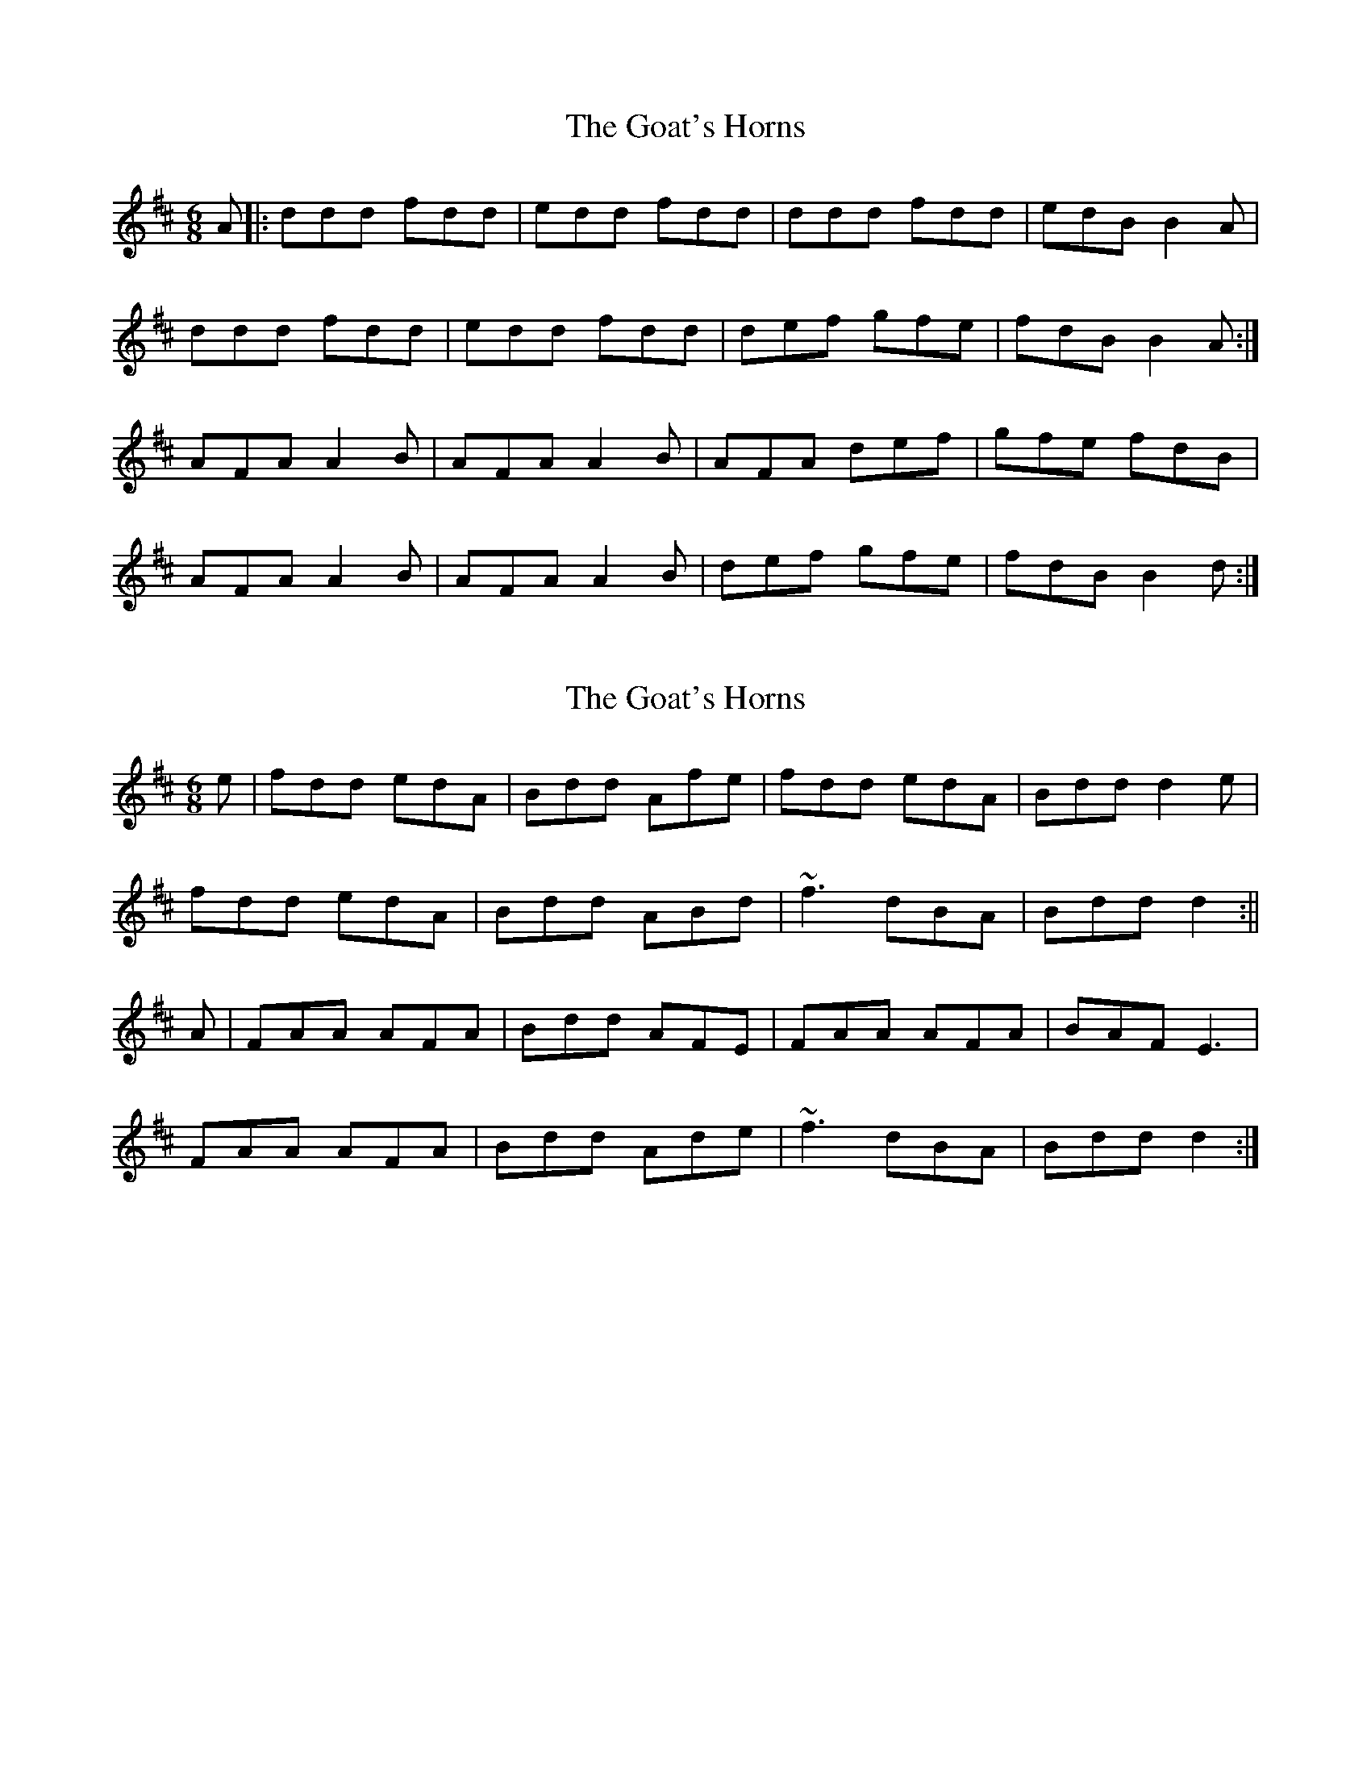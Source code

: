 X: 1
T: Goat's Horns, The
Z: RobertAdams
S: https://thesession.org/tunes/11074#setting11074
R: jig
M: 6/8
L: 1/8
K: Dmaj
A |: ddd fdd | edd fdd | ddd fdd | edB B2 A |
ddd fdd | edd fdd | def gfe | fdB B2 A :|
AFA A2 B | AFA A2 B | AFA def | gfe fdB |
AFA A2 B | AFA A2 B | def gfe | fdB B2 d :|
X: 2
T: Goat's Horns, The
Z: ceili
S: https://thesession.org/tunes/11074#setting30141
R: jig
M: 6/8
L: 1/8
K: Dmaj
e| fdd edA| Bdd Afe | fdd edA | Bdd d2 e |
fdd edA| Bdd ABd | ~f3 dBA | Bdd d2 :||
A|FAA AFA | Bdd AFE | FAA AFA | BAF E3 |
FAA AFA | Bdd Ade | ~f3 dBA | Bdd d2 :|
